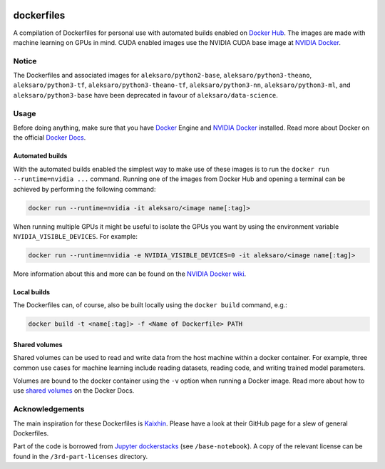 .. image:: https://img.shields.io/badge/license-MIT-blue.svg
    :target: https://github.com/aleksaro/dockerfiles/blob/master/LICENSE

===========
dockerfiles
===========

A compilation of Dockerfiles for personal use with automated builds enabled on
`Docker Hub`_. The images are made with machine learning on GPUs in mind. CUDA
enabled images use the NVIDIA CUDA base image at `NVIDIA Docker`_.


Notice
======

The Dockerfiles and associated images for ``aleksaro/python2-base``,
``aleksaro/python3-theano``, ``aleksaro/python3-tf``,
``aleksaro/python3-theano-tf``, ``aleksaro/python3-nn``,
``aleksaro/python3-ml``, and ``aleksaro/python3-base`` have been deprecated in
favour of ``aleksaro/data-science``.


Usage
=====

Before doing anything, make sure that you have `Docker`_ Engine and
`NVIDIA Docker`_ installed. Read more about Docker on the official
`Docker Docs`_.


Automated builds
----------------

With the automated builds enabled the simplest way to make use of these images
is to run the ``docker run --runtime=nvidia ...`` command. Running one of
the images from Docker Hub and opening a terminal can be achieved by performing
the following command:

.. code-block:: bash

  docker run --runtime=nvidia -it aleksaro/<image name[:tag]>

When running multiple GPUs it might be useful to isolate the GPUs you want by
using the environment variable ``NVIDIA_VISIBLE_DEVICES``. For example:

.. code-block:: bash

  docker run --runtime=nvidia -e NVIDIA_VISIBLE_DEVICES=0 -it aleksaro/<image name[:tag]>

More information about this and more can be found on the `NVIDIA Docker wiki`_.


Local builds
------------

The Dockerfiles can, of course, also be built locally using the ``docker build``
command, e.g.:

.. code-block:: bash

  docker build -t <name[:tag]> -f <Name of Dockerfile> PATH


Shared volumes
--------------

Shared volumes can be used to read and write data from the host machine within
a docker container. For example, three common use cases for machine learning
include reading datasets, reading code, and writing trained model parameters.

Volumes are bound to the docker container using the ``-v`` option when running
a Docker image. Read more about how to use `shared volumes`_ on the Docker Docs.


Acknowledgements
================

The main inspiration for these Dockerfiles is `Kaixhin`_. Please have a look at
their GitHub page for a slew of general Dockerfiles.

Part of the code is borrowed from `Jupyter dockerstacks`_ (see
``/base-notebook``). A copy of the relevant license can be found in the ``/3rd-part-licenses``
directory.


.. Links

.. _Docker Hub: https://hub.docker.com/u/aleksaro/
.. _NVIDIA Docker: https://github.com/NVIDIA/nvidia-docker
.. _Docker: https://www.docker.com/
.. _Docker Docs: https://docs.docker.com/
.. _NVIDIA Docker wiki: https://github.com/NVIDIA/nvidia-docker/wiki
.. _shared volumes: https://docs.docker.com/storage/volumes/
.. _Kaixhin: https://github.com/Kaixhin/dockerfiles
.. _Jupyter dockerstacks: https://github.com/jupyter/docker-stacks
